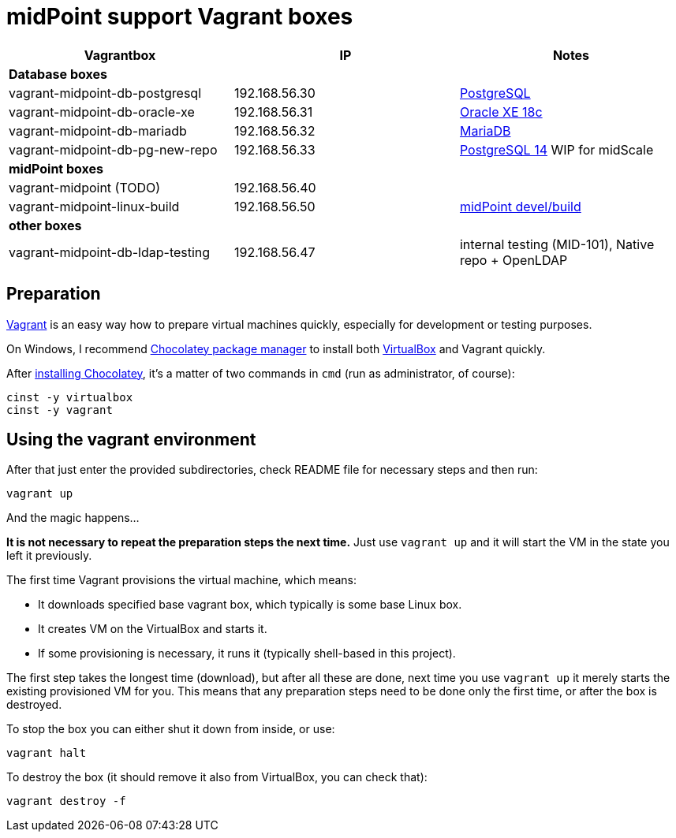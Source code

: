 = midPoint support Vagrant boxes


|===
| Vagrantbox | IP | Notes

3+| *Database boxes*

| vagrant-midpoint-db-postgresql | 192.168.56.30
| link:vagrant-midpoint-db-postgresql/README.adoc[PostgreSQL]

| vagrant-midpoint-db-oracle-xe | 192.168.56.31
| link:vagrant-midpoint-db-oracle-xe/README.adoc[Oracle XE 18c]

| vagrant-midpoint-db-mariadb | 192.168.56.32
| link:vagrant-midpoint-db-mariadb/README.adoc[MariaDB]

| vagrant-midpoint-db-pg-new-repo | 192.168.56.33
| link:vagrant-midpoint-db-pg-new-repo/README.adoc[PostgreSQL 14] WIP for midScale

3+| *midPoint boxes*

| vagrant-midpoint (TODO) | 192.168.56.40
|

| vagrant-midpoint-linux-build | 192.168.56.50 
| link:vagrant-midpoint-linux-build/README.adoc[midPoint devel/build]

3+| *other boxes*

| vagrant-midpoint-db-ldap-testing | 192.168.56.47
| internal testing (MID-101), Native repo + OpenLDAP
|===

== Preparation

https://www.vagrantup.com/[Vagrant] is an easy way how to prepare virtual machines quickly,
especially for development or testing purposes.

On Windows, I recommend https://chocolatey.org/[Chocolatey package manager] to install both
https://www.virtualbox.org/[VirtualBox] and Vagrant quickly.

After https://chocolatey.org/install[installing Chocolatey],
it's a matter of two commands in `cmd` (run as administrator, of course):
----
cinst -y virtualbox
cinst -y vagrant
----

== Using the vagrant environment

After that just enter the provided subdirectories, check README file for necessary steps and then run:
----
vagrant up
----

And the magic happens...

*It is not necessary to repeat the preparation steps the next time.*
Just use `vagrant up` and it will start the VM in the state you left it previously.

The first time Vagrant provisions the virtual machine, which means:

* It downloads specified base vagrant box, which typically is some base Linux box.
* It creates VM on the VirtualBox and starts it.
* If some provisioning is necessary, it runs it (typically shell-based in this project).

The first step takes the longest time (download), but after all these are done,
next time you use `vagrant up` it merely starts the existing provisioned VM for you.
This means that any preparation steps need to be done only the first time, or after the box is destroyed.

To stop the box you can either shut it down from inside, or use:
----
vagrant halt
----

To destroy the box (it should remove it also from VirtualBox, you can check that):
----
vagrant destroy -f
----
